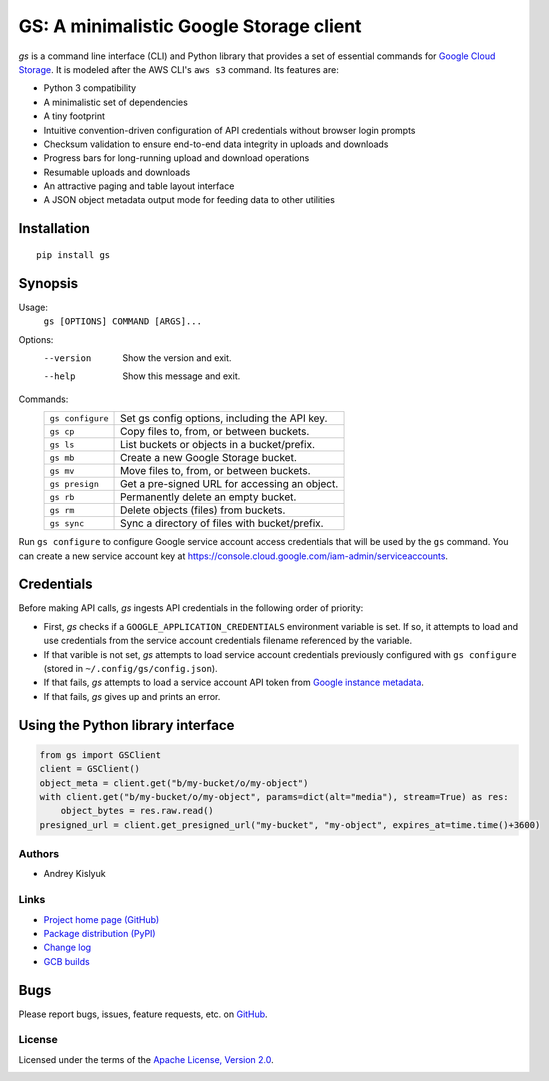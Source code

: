 GS: A minimalistic Google Storage client
========================================

*gs* is a command line interface (CLI) and Python library that provides a set of essential commands for
`Google Cloud Storage <https://cloud.google.com/storage/>`_. It is modeled after the AWS CLI's ``aws s3`` command. Its
features are:

* Python 3 compatibility
* A minimalistic set of dependencies
* A tiny footprint
* Intuitive convention-driven configuration of API credentials without browser login prompts
* Checksum validation to ensure end-to-end data integrity in uploads and downloads
* Progress bars for long-running upload and download operations
* Resumable uploads and downloads
* An attractive paging and table layout interface
* A JSON object metadata output mode for feeding data to other utilities

Installation
~~~~~~~~~~~~
::

   pip install gs

Synopsis
~~~~~~~~
Usage:
  ``gs [OPTIONS] COMMAND [ARGS]...``

Options:
  --version  Show the version and exit.
  --help     Show this message and exit.

Commands:
   +------------------+--------------------------------------------------+
   | ``gs configure`` | Set gs config options, including the API key.    |
   +------------------+--------------------------------------------------+
   | ``gs cp``        | Copy files to, from, or between buckets.         |
   +------------------+--------------------------------------------------+
   | ``gs ls``        | List buckets or objects in a bucket/prefix.      |
   +------------------+--------------------------------------------------+
   | ``gs mb``        | Create a new Google Storage bucket.              |
   +------------------+--------------------------------------------------+
   | ``gs mv``        | Move files to, from, or between buckets.         |
   +------------------+--------------------------------------------------+
   | ``gs presign``   | Get a pre-signed URL for accessing an object.    |
   +------------------+--------------------------------------------------+
   | ``gs rb``        | Permanently delete an empty bucket.              |
   +------------------+--------------------------------------------------+
   | ``gs rm``        | Delete objects (files) from buckets.             |
   +------------------+--------------------------------------------------+
   | ``gs sync``      | Sync a directory of files with bucket/prefix.    |
   +------------------+--------------------------------------------------+

Run ``gs configure`` to configure Google service account access credentials that will be used by the
``gs`` command. You can create a new service account key at https://console.cloud.google.com/iam-admin/serviceaccounts.

Credentials
~~~~~~~~~~~
Before making API calls, *gs* ingests API credentials in the following order of priority:

- First, *gs* checks if a ``GOOGLE_APPLICATION_CREDENTIALS`` environment variable is set. If so, it attempts to load and use
  credentials from the service account credentials filename referenced by the variable.
- If that varible is not set, *gs* attempts to load service account credentials previously configured with ``gs configure``
  (stored in ``~/.config/gs/config.json``).
- If that fails, *gs* attempts to load a service account API token from
  `Google instance metadata <https://cloud.google.com/compute/docs/storing-retrieving-metadata>`_.
- If that fails, *gs* gives up and prints an error.

Using the Python library interface
~~~~~~~~~~~~~~~~~~~~~~~~~~~~~~~~~~
.. code-block:: python

    from gs import GSClient
    client = GSClient()
    object_meta = client.get("b/my-bucket/o/my-object")
    with client.get("b/my-bucket/o/my-object", params=dict(alt="media"), stream=True) as res:
        object_bytes = res.raw.read()
    presigned_url = client.get_presigned_url("my-bucket", "my-object", expires_at=time.time()+3600)

Authors
-------
* Andrey Kislyuk

Links
-----
* `Project home page (GitHub) <https://github.com/chanzuckerberg/gs>`_
* `Package distribution (PyPI) <https://pypi.python.org/pypi/gs>`_
* `Change log <https://github.com/chanzuckerberg/gs/blob/master/Changes.rst>`_
* `GCB builds <https://console.cloud.google.com/cloud-build/builds>`_

Bugs
~~~~
Please report bugs, issues, feature requests, etc. on `GitHub <https://github.com/chanzuckerberg/gs/issues>`_.

License
-------
Licensed under the terms of the `Apache License, Version 2.0 <http://www.apache.org/licenses/LICENSE-2.0>`_.

.. image:: https://travis-ci.com/chanzuckerberg/gs.png
   :target: https://travis-ci.com/chanzuckerberg/gs
.. image:: https://img.shields.io/pypi/v/gs.svg
   :target: https://pypi.python.org/pypi/gs
.. image:: https://img.shields.io/pypi/l/gs.svg
   :target: https://pypi.python.org/pypi/gs
.. image:: https://codecov.io/gh/chanzuckerberg/gs/branch/master/graph/badge.svg
   :target: https://codecov.io/gh/chanzuckerberg/gs
